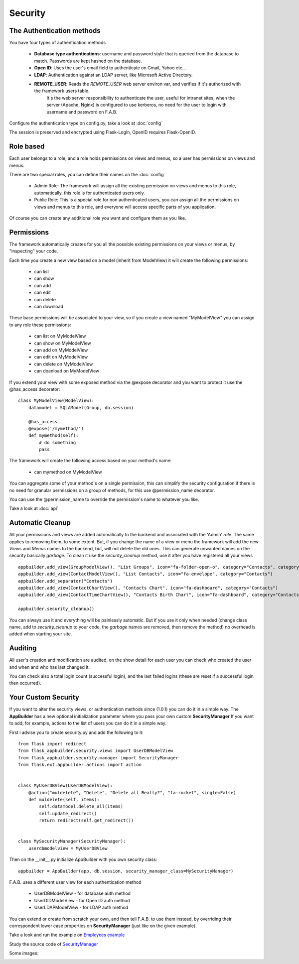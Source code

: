Security
========

The Authentication methods
--------------------------

You have four types of authentication methods

  - **Database type authentications**: username and password style that is queried from the database to match. Passwords are kept hashed on the database.
  - **Open ID**: Uses the user's email field to authenticate on Gmail, Yahoo etc...
  - **LDAP**: Authentication against an LDAP server, like Microsoft Active Directory.
  - **REMOTE_USER**: Reads the *REMOTE_USER* web server environ var, and verifies if it's authorized with the framework users table.
       It's the web server responsibility to authenticate the user, useful for intranet sites, when the server (Apache, Nginx)
       is configured to use kerberos, no need for the user to login with username and password on F.A.B.

Configure the authentication type on config.py, take a look at :doc:`config`

The session is preserved and encrypted using Flask-Login, OpenID requires Flask-OpenID.

Role based
----------

Each user belongs to a role, and a role holds permissions on views and menus, so a user has permissions on views and menus.

There are two special roles, you can define their names on the :doc:`config`

	- Admin Role: The framework will assign all the existing permission on views and menus to this role, automatically, this role is for authenticated users only.	 

	- Public Role: This is a special role for non authenticated users, you can assign all the permissions on views and menus to this role, and everyone will access specific parts of you application.
	
Of course you can create any additional role you want and configure them as you like.

Permissions
-----------

The framework automatically creates for you all the possible existing permissions on your views or menus, by "inspecting" your code.

Each time you create a new view based on a model (inherit from ModelView) it will create the following permissions:

	- can list
	- can show
	- can add
	- can edit
	- can delete
	- can download
	
These base permissions will be associated to your view, so if you create a view named "MyModelView" you can assign to any role these permissions:

	- can list on MyModelView
	- can show on MyModelView
	- can add on MyModelView
	- can edit on MyModelView
	- can delete on MyModelView
	- can doanload on MyModelView
	
If you extend your view with some exposed method via the @expose decorator and you want to protect it
use the @has_access decorator::

    class MyModelView(ModelView):
        datamodel = SQLAModel(Group, db.session)
    	
        @has_access
        @expose('/mymethod/')
        def mymethod(self):
            # do something
            pass

The framework will create the following access based on your method's name:

	- can mymethod on MyModelView
	
You can aggregate some of your method's on a single permission, this can simplify the security configuration
if there is no need for granular permissions on a group of methods, for this use @permission_name decorator.

You can use the @permission_name to override the permission's name to whatever you like.

Take a look at :doc:`api`


Automatic Cleanup
-----------------

All your permissions and views are added automatically to the backend and associated with the 'Admin' *role*.
The same applies to removing them, to some extent. But, if you change the name of a view or menu the framework
will add the new *Views* and *Menus* names to the backend, but, will not delete the old ones. This can generate unwanted
names on the security basically *garbage*. To clean it use the *security_cleanup* method,
use it after you have registered all your views

::

    appbuilder.add_view(GroupModelView(), "List Groups", icon="fa-folder-open-o", category="Contacts", category_icon='fa-envelope')
    appbuilder.add_view(ContactModelView(), "List Contacts", icon="fa-envelope", category="Contacts")
    appbuilder.add_separator("Contacts")
    appbuilder.add_view(ContactChartView(), "Contacts Chart", icon="fa-dashboard", category="Contacts")
    appbuilder.add_view(ContactTimeChartView(), "Contacts Birth Chart", icon="fa-dashboard", category="Contacts")

    appbuilder.security_cleanup()


You can always use it and everything will be painlessly automatic. But if you use it only when needed
(change class name, add to *security_cleanup* to your code, the *garbage* names are removed, then remove the method)
no overhead is added when starting your site.

Auditing
--------

All user's creation and modification are audited, on the show detail for each user you can check who created the user and when and who has last changed it.

You can check also a total login count (successful login), and the last failed logins (these are reset if a successful login then occurred).


Your Custom Security
--------------------

If you want to alter the security views, or authentication methods since (1.0.1) you can do it in a simple way.
The **AppBuilder** has a new optional initialization parameter where you pass your own custom **SecurityManager**
If you want to add, for example, actions to the list of users you can do it in a simple way.

First i advise you to create security.py and add the following to it::

    from flask import redirect
    from flask_appbuilder.security.views import UserDBModelView
    from flask_appbuilder.security.manager import SecurityManager
    from flask.ext.appbuilder.actions import action


    class MyUserDBView(UserDBModelView):
        @action("muldelete", "Delete", "Delete all Really?", "fa-rocket", single=False)
        def muldelete(self, items):
            self.datamodel.delete_all(items)
            self.update_redirect()
            return redirect(self.get_redirect())


    class MySecurityManager(SecurityManager):
        userdbmodelview = MyUserDBView

Then on the __init__.py initialize AppBuilder with you own security class::

    appbuilder = AppBuilder(app, db.session, security_manager_class=MySecurityManager)


F.A.B. uses a different user view for each authentication method

 - UserDBModelView - for database auth method
 - UserOIDModelView - for Open ID auth method
 - UserLDAPModelView - for LDAP auth method

You can extend or create from scratch your own, and then tell F.A.B. to use them instead, by overriding their
correspondent lower case properties on **SecurityManager** (just like on the given example).

Take a look and run the example on `Employees example <https://github.com/dpgaspar/Flask-AppBuilder/tree/master/examples/employees>`_

Study the source code of `SecurityManager <https://github.com/dpgaspar/Flask-AppBuilder/blob/master/flask_appbuilder/security/manager.py>`_

Some images:

.. image:: ./images/security.png
    :width: 100%
